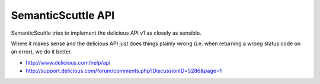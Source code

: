 SemanticScuttle API
===================

SemanticScuttle tries to implement the delicious API v1 as closely as sensible.

Where it makes sense and the delicious API just does things plainly wrong
(i.e. when returning a wrong status code on an error), we do it better.

- http://www.delicious.com/help/api
- http://support.delicious.com/forum/comments.php?DiscussionID=5286&page=1
